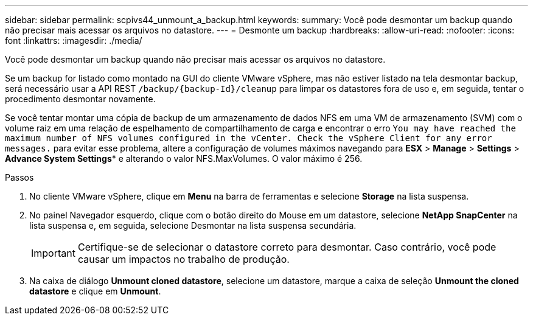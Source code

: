 ---
sidebar: sidebar 
permalink: scpivs44_unmount_a_backup.html 
keywords:  
summary: Você pode desmontar um backup quando não precisar mais acessar os arquivos no datastore. 
---
= Desmonte um backup
:hardbreaks:
:allow-uri-read: 
:nofooter: 
:icons: font
:linkattrs: 
:imagesdir: ./media/


[role="lead"]
Você pode desmontar um backup quando não precisar mais acessar os arquivos no datastore.

Se um backup for listado como montado na GUI do cliente VMware vSphere, mas não estiver listado na tela desmontar backup, será necessário usar a API REST `/backup/{backup-Id}/cleanup` para limpar os datastores fora de uso e, em seguida, tentar o procedimento desmontar novamente.

Se você tentar montar uma cópia de backup de um armazenamento de dados NFS em uma VM de armazenamento (SVM) com o volume raiz em uma relação de espelhamento de compartilhamento de carga e encontrar o erro `You may have reached the maximum number of NFS volumes configured in the vCenter. Check the vSphere Client for any error messages.` para evitar esse problema, altere a configuração de volumes máximos navegando para *ESX* > *Manage* > *Settings* > *Advance System Settings** e alterando o valor NFS.MaxVolumes. O valor máximo é 256.

.Passos
. No cliente VMware vSphere, clique em *Menu* na barra de ferramentas e selecione *Storage* na lista suspensa.
. No painel Navegador esquerdo, clique com o botão direito do Mouse em um datastore, selecione *NetApp SnapCenter* na lista suspensa e, em seguida, selecione Desmontar na lista suspensa secundária.
+

IMPORTANT: Certifique-se de selecionar o datastore correto para desmontar. Caso contrário, você pode causar um impactos no trabalho de produção.

. Na caixa de diálogo *Unmount cloned datastore*, selecione um datastore, marque a caixa de seleção *Unmount the cloned datastore* e clique em *Unmount*.

